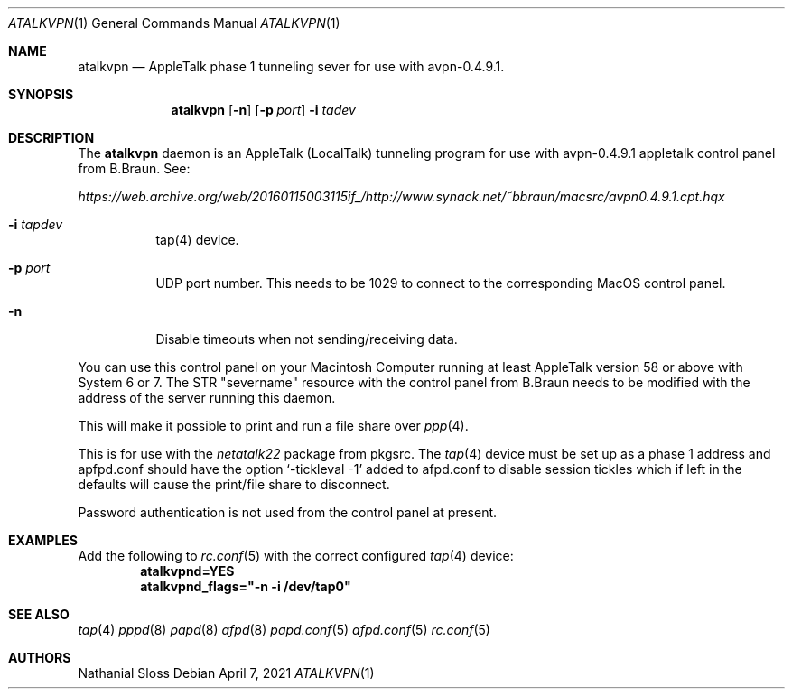 .\" Copyright (c) 2021 Nathanial Sloss <nathanialsloss@yahoo.com.au>
.\" All rights reserved.
.\"
.\" Redistribution and use in source and binary forms, with or without
.\" modification, are permitted provided that the following conditions
.\" are met:
.\" 1. Redistributions of source code must retain the above copyright
.\"    notice, this list of conditions and the following disclaimer.
.\" 2. Redistributions in binary form must reproduce the above copyright
.\"    notice, this list of conditions and the following disclaimer in the
.\"    documentation and/or other materials provided with the distribution.
.\"
.\" THIS SOFTWARE IS PROVIDED BY THE AUTHOR AND CONTRIBUTORS
.\" ``AS IS'' AND ANY EXPRESS OR IMPLIED WARRANTIES, INCLUDING, BUT NOT LIMITED
.\" TO, THE IMPLIED WARRANTIES OF MERCHANTABILITY AND FITNESS FOR A PARTICULAR
.\" PURPOSE ARE DISCLAIMED.  IN NO EVENT SHALL THE FOUNDATION OR CONTRIBUTORS
.\" BE LIABLE FOR ANY DIRECT, INDIRECT, INCIDENTAL, SPECIAL, EXEMPLARY, OR
.\" CONSEQUENTIAL DAMAGES (INCLUDING, BUT NOT LIMITED TO, PROCUREMENT OF
.\" SUBSTITUTE GOODS OR SERVICES; LOSS OF USE, DATA, OR PROFITS; OR BUSINESS
.\" INTERRUPTION) HOWEVER CAUSED AND ON ANY THEORY OF LIABILITY, WHETHER IN
.\" CONTRACT, STRICT LIABILITY, OR TORT (INCLUDING NEGLIGENCE OR OTHERWISE)
.\" ARISING IN ANY WAY OUT OF THE USE OF THIS SOFTWARE, EVEN IF ADVISED OF THE
.\" POSSIBILITY OF SUCH DAMAGE.
.\"
.Dd April 7, 2021
.Dt ATALKVPN 1
.Os
.Sh NAME
.Nm atalkvpn
.Nd AppleTalk phase 1 tunneling sever for use with avpn-0.4.9.1.
.Sh SYNOPSIS
.Nm
.Op Fl n
.Op Fl p Ar port
.Fl i Ar tadev
.Sh DESCRIPTION
The
.Nm
daemon is an AppleTalk (LocalTalk) tunneling program for use with avpn-0.4.9.1
appletalk control panel from B.Braun. See: 

.Pa https://web.archive.org/web/20160115003115if_/http://www.synack.net/~bbraun/macsrc/avpn0.4.9.1.cpt.hqx

.Bl -tag -width indent
.It Fl i Ar tapdev
tap(4) device.
.It Fl p Ar port
UDP port number.
This needs to be 1029 to connect to the corresponding MacOS control panel.
.It Fl n
Disable timeouts when not sending/receiving data.
.El
.Pp
You can use this control panel on your Macintosh Computer running at least
AppleTalk version 58 or above with System 6 or 7.
The STR "severname" resource with the control panel from B.Braun needs to be modified with
the address of the server running this daemon.

This will make it possible to print and run a file share over
.Xr ppp 4 .

This is for use with the
.Pa netatalk22
package from pkgsrc.
The
.Xr tap 4 device must be set up as a phase 1 address and apfpd.conf should have
the option
.Sq -tickleval -1
added to afpd.conf to disable session tickles which
if left in the defaults will cause the print/file share to disconnect.
.Pp
Password authentication is not used from the control panel at present.

.Sh EXAMPLES
Add the following to
.Xr rc.conf 5
with the correct configured
.Xr tap 4
device:
.Dl atalkvpnd=YES
.Dl atalkvpnd_flags="-n -i /dev/tap0" 

.Sh SEE ALSO
.Xr tap 4
.Xr pppd 8
.Xr papd 8
.Xr afpd 8
.Xr papd.conf 5
.Xr afpd.conf 5
.Xr rc.conf 5
.Sh AUTHORS
Nathanial Sloss
